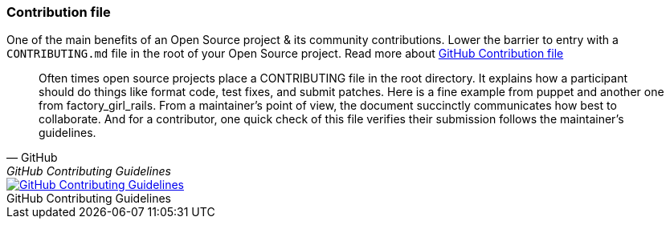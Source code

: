 === Contribution file

One of the main benefits of an Open Source project & its community contributions. Lower the barrier to entry with a `CONTRIBUTING.md` file in the root of your Open Source project. Read more about https://github.com/blog/1184-contributing-guidelines[GitHub Contribution file]

[quote, GitHub, GitHub Contributing Guidelines]
Often times open source projects place a CONTRIBUTING file in the root directory. It explains how a participant should do things like format code, test fixes, and submit patches. Here is a fine example from puppet and another one from factory_girl_rails. From a maintainer's point of view, the document succinctly communicates how best to collaborate. And for a contributor, one quick check of this file verifies their submission follows the maintainer's guidelines.

image::../images/github-contributing-file.png[caption="", role="thumb", title="GitHub Contributing Guidelines", alt="GitHub Contributing Guidelines", link="https://github.com/blog/1184-contributing-guidelines"]
